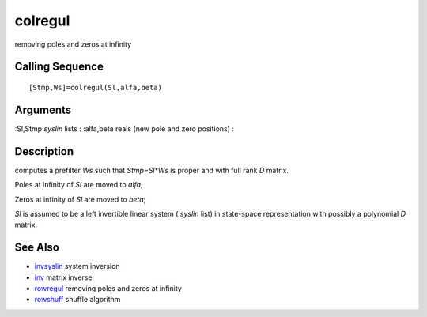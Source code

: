


colregul
========

removing poles and zeros at infinity



Calling Sequence
~~~~~~~~~~~~~~~~


::

    [Stmp,Ws]=colregul(Sl,alfa,beta)




Arguments
~~~~~~~~~

:Sl,Stmp `syslin` lists
: :alfa,beta reals (new pole and zero positions)
:



Description
~~~~~~~~~~~

computes a prefilter `Ws` such that `Stmp=Sl*Ws` is proper and with
full rank `D` matrix.

Poles at infinity of `Sl` are moved to `alfa`;

Zeros at infinity of `Sl` are moved to `beta`;

`Sl` is assumed to be a left invertible linear system ( `syslin` list)
in state-space representation with possibly a polynomial `D` matrix.



See Also
~~~~~~~~


+ `invsyslin`_ system inversion
+ `inv`_ matrix inverse
+ `rowregul`_ removing poles and zeros at infinity
+ `rowshuff`_ shuffle algorithm


.. _invsyslin: invsyslin.html
.. _rowshuff: rowshuff.html
.. _inv: inv.html
.. _rowregul: rowregul.html


